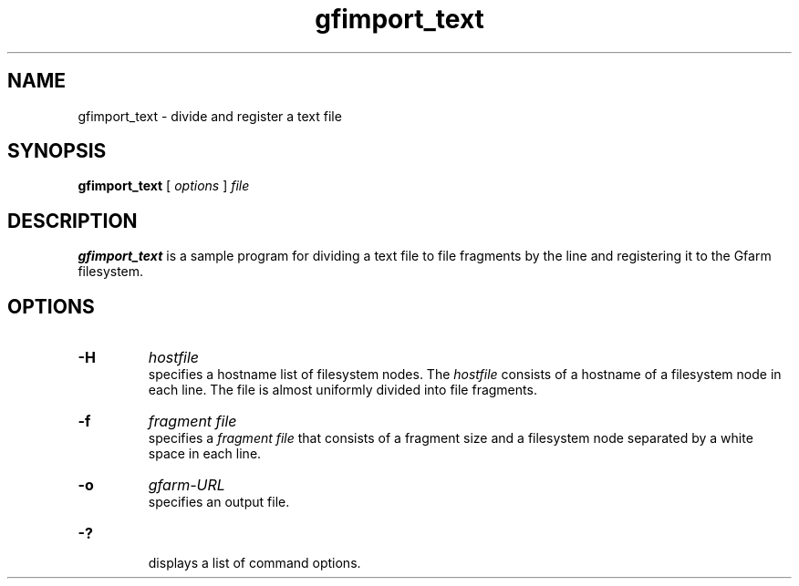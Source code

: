 .Id $Id$
.TH gfimport_text 1 "1 May 2002"
.SH NAME

gfimport_text \- divide and register a text file

.SH SYNOPSIS

.B gfimport_text
[
.I options
]
.I file

.SH DESCRIPTION

\fBgfimport_text\fP is a sample program for dividing a text file to
file fragments by the line and registering it to the Gfarm filesystem.

.SH OPTIONS

.TP
.B \-H
.I hostfile
.br
specifies a hostname list of filesystem nodes.  The \fIhostfile\fP
consists of a hostname of a filesystem node in each line.  The file is
almost uniformly divided into file fragments.
.TP
.B \-f
.I fragment file
.br
specifies a \fIfragment file\fP that consists of a fragment size and a
filesystem node separated by a white space in each line.
.TP
.B \-o
.I gfarm-URL
.br
specifies an output file.
.TP
.B \-?
.br
displays a list of command options.
